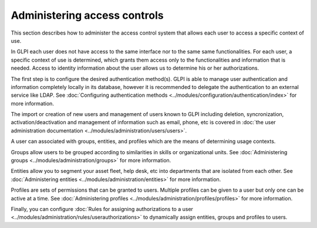 Administering access controls
=============================

This section describes how to administer the access control system that allows each user to access a specific context of use.

In GLPI each user does not have access to the same interface nor to the same same functionalities.
For each user, a specific context of use is determined, which grants them access only to the functionalities and information that is needed.
Access to identity information about the user allows us to determine his or her authorizations.

The first step is to configure the desired authentication method(s).
GLPI is able to manage user authentication and information completely locally in its database, however it is recommended to delegate the authentication to an external service like LDAP.
See :doc:`Configuring authentication methods <../modules/configuration/authentication/index>` for more information.

The import or creation of new users and management of users known to GLPI including deletion, syncronization, activation/deactivation and management of information such as email, phone, etc is covered in :doc:`the user administration documentation <../modules/administration/users/users>`.

A user can associated with groups, entities, and profiles which are the means of determining usage contexts.

Groups allow users to be grouped according to similarities in skills or organizational units.
See :doc:`Administering groups <../modules/administration/groups>` for more information.


Entities allow you to segment your asset fleet, help desk, etc into departments that are isolated from each other.
See :doc:`Administering entities <../modules/administration/entities>` for more information.

Profiles are sets of permissions that can be granted to users. Multiple profiles can be given to a user but only one can be active at a time.
See :doc:`Administering profiles <../modules/administration/profiles/profiles>` for more information.

Finally, you can configure :doc:`Rules for assigning authorizations to a user <../modules/administration/rules/userauthorizations>` to dynamically assign entities, groups and profiles to users.
